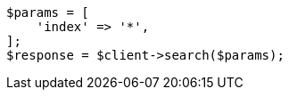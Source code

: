 // search/search.asciidoc:415

[source, php]
----
$params = [
    'index' => '*',
];
$response = $client->search($params);
----
